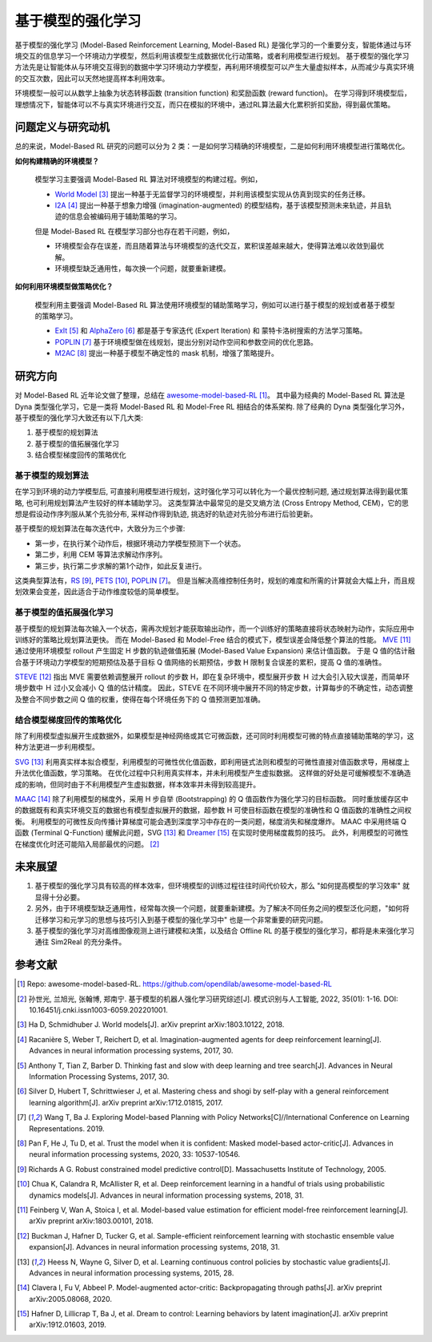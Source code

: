 基于模型的强化学习
##################


基于模型的强化学习 (Model-Based Reinforcement Learning, Model-Based RL) 是强化学习的一个重要分支，智能体通过与环境交互的信息学习一个环境动力学模型，然后利用该模型生成数据优化行动策略，或者利用模型进行规划。
基于模型的强化学习方法先是让智能体从与环境交互得到的数据中学习环境动力学模型，再利用环境模型可以产生大量虚拟样本，从而减少与真实环境的交互次数，因此可以天然地提高样本利用效率。

.. image:: ./images/model-based_rl.png
  :align: center
  :scale: 55%

环境模型一般可以从数学上抽象为状态转移函数 (transition function) 和奖励函数 (reward function)。
在学习得到环境模型后，理想情况下，智能体可以不与真实环境进行交互，而只在模拟的环境中，通过RL算法最大化累积折扣奖励，得到最优策略。


问题定义与研究动机
------------------

总的来说，Model-Based RL 研究的问题可以分为 2 类：一是如何学习精确的环境模型，二是如何利用环境模型进行策略优化。

**如何构建精确的环境模型？** 

  模型学习主要强调 Model-Based RL 算法对环境模型的构建过程。例如，

  - `World Model <https://worldmodels.github.io/>`_ [3]_ 提出一种基于无监督学习的环境模型，并利用该模型实现从仿真到现实的任务迁移。
  - `I2A <https://arxiv.org/abs/1707.06203>`_ [4]_ 提出一种基于想象力增强 (imagination-augmented) 的模型结构，基于该模型预测未来轨迹，并且轨迹的信息会被编码用于辅助策略的学习。

  但是 Model-Based RL 在模型学习部分也存在若干问题，例如，

  - 环境模型会存在误差，而且随着算法与环境模型的迭代交互，累积误差越来越大，使得算法难以收敛到最优解。
  - 环境模型缺乏通用性，每次换一个问题，就要重新建模。

**如何利用环境模型做策略优化？**

  模型利用主要强调 Model-Based RL 算法使用环境模型的辅助策略学习，例如可以进行基于模型的规划或者基于模型的策略学习。

  - `ExIt <https://arxiv.org/abs/1705.08439>`_ [5]_ 和 `AlphaZero <https://arxiv.org/abs/1712.01815>`_ [6]_ 都是基于专家迭代 (Expert Iteration) 和 蒙特卡洛树搜索的方法学习策略。
  - `POPLIN <https://openreview.net/forum?id=H1exf64KwH>`_ [7]_ 基于环境模型做在线规划，提出分别对动作空间和参数空间的优化思路。
  - `M2AC <https://arxiv.org/abs/2010.04893>`_ [8]_ 提出一种基于模型不确定性的 mask 机制，增强了策略提升。


研究方向
---------

对 Model-Based RL 近年论文做了整理，总结在 `awesome-model-based-RL <https://github.com/opendilab/awesome-model-based-RL>`_ [1]_。
其中最为经典的 Model-Based RL 算法是 Dyna 类型强化学习，它是一类将 Model-Based RL 和 Model-Free RL 相结合的体系架构.
除了经典的 Dyna 类型强化学习外，基于模型的强化学习大致还有以下几大类:

1. 基于模型的规划算法

2. 基于模型的值拓展强化学习

3. 结合模型梯度回传的策略优化



基于模型的规划算法
^^^^^^^^^^^^^^^^^^^

在学习到环境的动力学模型后, 可直接利用模型进行规划，这时强化学习可以转化为一个最优控制问题, 通过规划算法得到最优策略, 也可利用规划算法产生较好的样本辅助学习。
这类型算法中最常见的是交叉熵方法 (Cross Entropy Method, CEM)，它的思想是假设动作序列服从某个先验分布, 采样动作得到轨迹, 挑选好的轨迹对先验分布进行后验更新。

基于模型的规划算法在每次迭代中，大致分为三个步骤:

- 第一步，在执行某个动作后，根据环境动力学模型预测下一个状态。
- 第二步，利用 CEM 等算法求解动作序列。
- 第三步，执行第二步求解的第1个动作，如此反复进行。

这类典型算法有，`RS <https://dspace.mit.edu/handle/1721.1/28914>`_ [9]_, `PETS <https://arxiv.org/abs/1805.12114>`_ [10]_, `POPLIN <https://openreview.net/forum?id=H1exf64KwH>`_ [7]_。 
但是当解决高维控制任务时，规划的难度和所需的计算就会大幅上升，而且规划效果会变差，因此适合于动作维度较低的简单模型。



基于模型的值拓展强化学习
^^^^^^^^^^^^^^^^^^^^^^^^^

基于模型的规划算法每次输入一个状态，需再次规划才能获取输出动作，而一个训练好的策略直接将状态映射为动作，实际应用中训练好的策略比规划算法更快。
而在 Model-Based 和 Model-Free 结合的模式下，模型误差会降低整个算法的性能。
`MVE <https://arxiv.org/abs/1803.00101>`_ [11]_ 通过使用环境模型 rollout 产生固定 H 步数的轨迹做值拓展 (Model-Based Value Expansion) 来估计值函数。
于是 Q 值的估计融合基于环境动力学模型的短期预估及基于目标 Q 值网络的长期预估，步数 H 限制复合误差的累积，提高 Q 值的准确性。


`STEVE <https://arxiv.org/abs/1807.01675>`_ [12]_ 指出 MVE 需要依赖调整展开 rollout 的步数 H，即在复杂环境中，模型展开步数 Ｈ 过大会引入较大误差，而简单环境步数中 Ｈ 过小又会减小 Ｑ 值的估计精度。
因此，STEVE 在不同环境中展开不同的特定步数，计算每步的不确定性，动态调整及整合不同步数之间 Q 值的权重，使得在每个环境任务下的 Q 值预测更加准确。



结合模型梯度回传的策略优化
^^^^^^^^^^^^^^^^^^^^^^^^^^^^^^^^

除了利用模型虚拟展开生成数据外，如果模型是神经网络或其它可微函数，还可同时利用模型可微的特点直接辅助策略的学习，这种方法更进一步利用模型。

`SVG <https://arxiv.org/abs/1510.09142>`_ [13]_ 利用真实样本拟合模型，利用模型的可微性优化值函数，即利用链式法则和模型的可微性直接对值函数求导，用梯度上升法优化值函数，学习策略。
在优化过程中只利用真实样本，并未利用模型产生虚拟数据。
这样做的好处是可缓解模型不准确造成的影响，但同时由于不利用模型产生虚拟数据，样本效率并未得到较高提升。

`MAAC <https://arxiv.org/abs/2005.08068>`_ [14]_ 除了利用模型的梯度外，采用 H 步自举 (Bootstrapping) 的 Q 值函数作为强化学习的目标函数。
同时重放缓存区中的数据既有和真实环境交互的数据也有模型虚拟展开的数据，超参数 H 可使目标函数在模型的准确性和 Q 值函数的准确性之间权衡。
利用模型的可微性反向传播计算梯度可能会遇到深度学习中存在的一类问题，梯度消失和梯度爆炸。
MAAC 中采用终端 Q 函数 (Terminal Q-Function) 缓解此问题，SVG [13]_ 和 `Dreamer <https://arxiv.org/abs/1912.01603>`_ [15]_ 在实现时使用梯度裁剪的技巧。
此外，利用模型的可微性在梯度优化时还可能陷入局部最优的问题。 [2]_



未来展望
---------

1. 基于模型的强化学习具有较高的样本效率，但环境模型的训练过程往往时间代价较大，那么 "如何提高模型的学习效率" 就显得十分必要。

2. 另外，由于环境模型缺乏通用性，经常每次换一个问题，就要重新建模。为了解决不同任务之间的模型泛化问题，"如何将迁移学习和元学习的思想与技巧引入到基于模型的强化学习中" 也是一个非常重要的研究问题。

3. 基于模型的强化学习对高维图像观测上进行建模和决策，以及结合 Offline RL 的基于模型的强化学习，都将是未来强化学习通往 Sim2Real 的充分条件。



参考文献
----------

.. [1] Repo: awesome-model-based-RL. https://github.com/opendilab/awesome-model-based-RL

.. [2] 孙世光, 兰旭光, 张翰博, 郑南宁. 基于模型的机器人强化学习研究综述[J]. 模式识别与人工智能, 2022, 35(01): 1-16. DOI: 10.16451/j.cnki.issn1003-6059.202201001.

.. [3] Ha D, Schmidhuber J. World models[J]. arXiv preprint arXiv:1803.10122, 2018.

.. [4] Racanière S, Weber T, Reichert D, et al. Imagination-augmented agents for deep reinforcement learning[J]. Advances in neural information processing systems, 2017, 30.

.. [5] Anthony T, Tian Z, Barber D. Thinking fast and slow with deep learning and tree search[J]. Advances in Neural Information Processing Systems, 2017, 30.

.. [6] Silver D, Hubert T, Schrittwieser J, et al. Mastering chess and shogi by self-play with a general reinforcement learning algorithm[J]. arXiv preprint arXiv:1712.01815, 2017.

.. [7] Wang T, Ba J. Exploring Model-based Planning with Policy Networks[C]//International Conference on Learning Representations. 2019.

.. [8] Pan F, He J, Tu D, et al. Trust the model when it is confident: Masked model-based actor-critic[J]. Advances in neural information processing systems, 2020, 33: 10537-10546.

.. [9] Richards A G. Robust constrained model predictive control[D]. Massachusetts Institute of Technology, 2005.

.. [10] Chua K, Calandra R, McAllister R, et al. Deep reinforcement learning in a handful of trials using probabilistic dynamics models[J]. Advances in neural information processing systems, 2018, 31.

.. [11] Feinberg V, Wan A, Stoica I, et al. Model-based value estimation for efficient model-free reinforcement learning[J]. arXiv preprint arXiv:1803.00101, 2018.

.. [12] Buckman J, Hafner D, Tucker G, et al. Sample-efficient reinforcement learning with stochastic ensemble value expansion[J]. Advances in neural information processing systems, 2018, 31.

.. [13] Heess N, Wayne G, Silver D, et al. Learning continuous control policies by stochastic value gradients[J]. Advances in neural information processing systems, 2015, 28.

.. [14] Clavera I, Fu V, Abbeel P. Model-augmented actor-critic: Backpropagating through paths[J]. arXiv preprint arXiv:2005.08068, 2020.

.. [15] Hafner D, Lillicrap T, Ba J, et al. Dream to control: Learning behaviors by latent imagination[J]. arXiv preprint arXiv:1912.01603, 2019.
